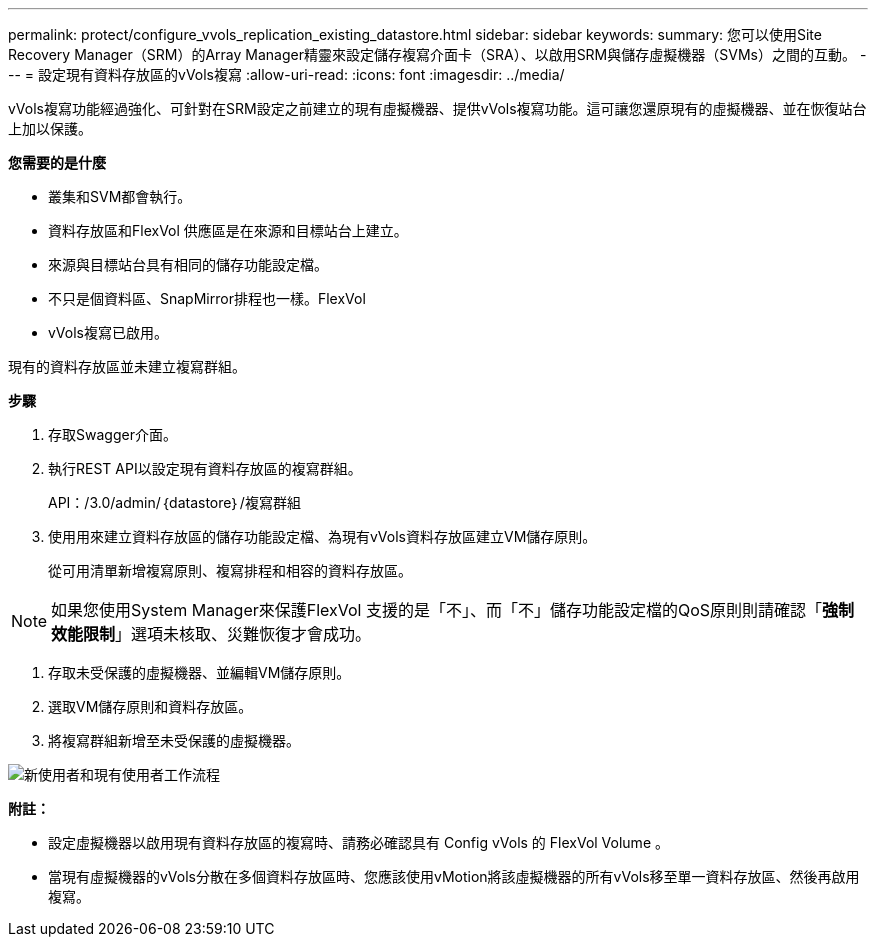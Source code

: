 ---
permalink: protect/configure_vvols_replication_existing_datastore.html 
sidebar: sidebar 
keywords:  
summary: 您可以使用Site Recovery Manager（SRM）的Array Manager精靈來設定儲存複寫介面卡（SRA）、以啟用SRM與儲存虛擬機器（SVMs）之間的互動。 
---
= 設定現有資料存放區的vVols複寫
:allow-uri-read: 
:icons: font
:imagesdir: ../media/


[role="lead"]
vVols複寫功能經過強化、可針對在SRM設定之前建立的現有虛擬機器、提供vVols複寫功能。這可讓您還原現有的虛擬機器、並在恢復站台上加以保護。

*您需要的是什麼*

* 叢集和SVM都會執行。
* 資料存放區和FlexVol 供應區是在來源和目標站台上建立。
* 來源與目標站台具有相同的儲存功能設定檔。
* 不只是個資料區、SnapMirror排程也一樣。FlexVol
* vVols複寫已啟用。


現有的資料存放區並未建立複寫群組。

*步驟*

. 存取Swagger介面。
. 執行REST API以設定現有資料存放區的複寫群組。
+
API：/3.0/admin/｛datastore｝/複寫群組

. 使用用來建立資料存放區的儲存功能設定檔、為現有vVols資料存放區建立VM儲存原則。
+
從可用清單新增複寫原則、複寫排程和相容的資料存放區。




NOTE: 如果您使用System Manager來保護FlexVol 支援的是「不」、而「不」儲存功能設定檔的QoS原則則請確認「*強制效能限制*」選項未核取、災難恢復才會成功。

. 存取未受保護的虛擬機器、並編輯VM儲存原則。
. 選取VM儲存原則和資料存放區。
. 將複寫群組新增至未受保護的虛擬機器。


image::../media/vvols_replication_existing_datastore.png[新使用者和現有使用者工作流程]

*附註：*

* 設定虛擬機器以啟用現有資料存放區的複寫時、請務必確認具有 Config vVols 的 FlexVol Volume 。
* 當現有虛擬機器的vVols分散在多個資料存放區時、您應該使用vMotion將該虛擬機器的所有vVols移至單一資料存放區、然後再啟用複寫。


